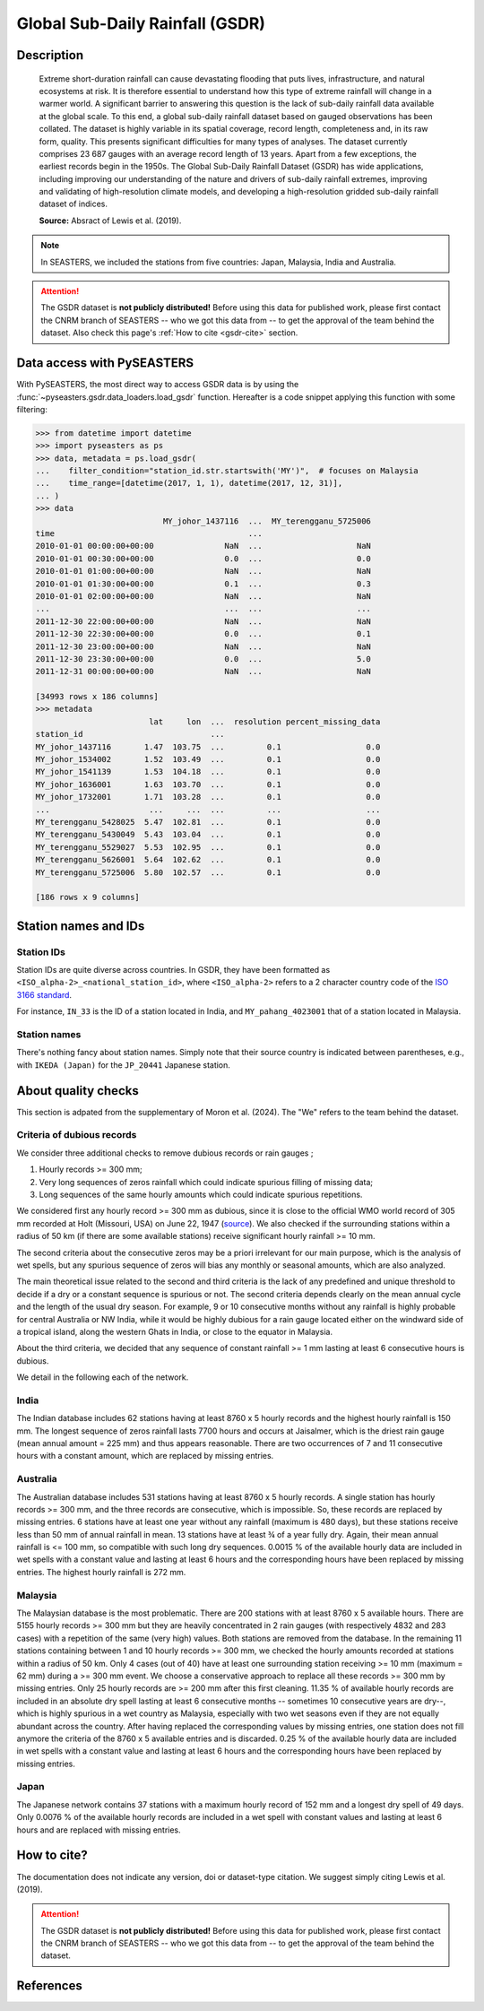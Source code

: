 .. _gsdr:

Global Sub-Daily Rainfall (GSDR)
================================

Description
-----------

.. epigraph::

   Extreme short-duration rainfall can cause devastating flooding that puts lives,
   infrastructure, and natural ecosystems at risk. It is therefore essential to
   understand how this type of extreme rainfall will change in a warmer world. A
   significant barrier to answering this question is the lack of sub-daily rainfall data
   available at the global scale. To this end, a global sub-daily rainfall dataset based
   on gauged observations has been collated. The dataset is highly variable in its
   spatial coverage, record length, completeness and, in its raw form, quality. This
   presents significant difficulties for many types of analyses. The dataset currently
   comprises 23 687 gauges with an average record length of 13 years. Apart from a few
   exceptions, the earliest records begin in the 1950s. The Global Sub-Daily Rainfall
   Dataset (GSDR) has wide applications, including improving our understanding of the
   nature and drivers of sub-daily rainfall extremes, improving and validating of
   high-resolution climate models, and developing a high-resolution gridded sub-daily
   rainfall dataset of indices.

   **Source:** Absract of Lewis et al. (2019).


.. note::

   In SEASTERS, we included the stations from five countries: Japan, Malaysia, India and
   Australia.


.. attention::

   The GSDR dataset is **not publicly distributed!** Before using this data for
   published work, please first contact the CNRM branch of SEASTERS -- who we got
   this data from -- to get the approval of the team behind the dataset. Also check
   this page's :ref:`How to cite <gsdr-cite>` section.


Data access with PySEASTERS
---------------------------

With PySEASTERS, the most direct way to access GSDR data is by using the
:func:`~pyseasters.gsdr.data_loaders.load_gsdr` function. Hereafter
is a code snippet applying this function with some filtering:

.. code:: pycon

   >>> from datetime import datetime
   >>> import pyseasters as ps
   >>> data, metadata = ps.load_gsdr(
   ...    filter_condition="station_id.str.startswith('MY')",  # focuses on Malaysia
   ...    time_range=[datetime(2017, 1, 1), datetime(2017, 12, 31)],
   ... )
   >>> data
                              MY_johor_1437116  ...  MY_terengganu_5725006
   time                                         ...
   2010-01-01 00:00:00+00:00               NaN  ...                    NaN
   2010-01-01 00:30:00+00:00               0.0  ...                    0.0
   2010-01-01 01:00:00+00:00               NaN  ...                    NaN
   2010-01-01 01:30:00+00:00               0.1  ...                    0.3
   2010-01-01 02:00:00+00:00               NaN  ...                    NaN
   ...                                     ...  ...                    ...
   2011-12-30 22:00:00+00:00               NaN  ...                    NaN
   2011-12-30 22:30:00+00:00               0.0  ...                    0.1
   2011-12-30 23:00:00+00:00               NaN  ...                    NaN
   2011-12-30 23:30:00+00:00               0.0  ...                    5.0
   2011-12-31 00:00:00+00:00               NaN  ...                    NaN

   [34993 rows x 186 columns]
   >>> metadata
                           lat     lon  ...  resolution percent_missing_data
   station_id                           ...
   MY_johor_1437116       1.47  103.75  ...         0.1                  0.0
   MY_johor_1534002       1.52  103.49  ...         0.1                  0.0
   MY_johor_1541139       1.53  104.18  ...         0.1                  0.0
   MY_johor_1636001       1.63  103.70  ...         0.1                  0.0
   MY_johor_1732001       1.71  103.28  ...         0.1                  0.0
   ...                     ...     ...  ...         ...                  ...
   MY_terengganu_5428025  5.47  102.81  ...         0.1                  0.0
   MY_terengganu_5430049  5.43  103.04  ...         0.1                  0.0
   MY_terengganu_5529027  5.53  102.95  ...         0.1                  0.0
   MY_terengganu_5626001  5.64  102.62  ...         0.1                  0.0
   MY_terengganu_5725006  5.80  102.57  ...         0.1                  0.0

   [186 rows x 9 columns]


.. seealso::

   :ref:`User guide \> Rain gauge data <guide-rain-gauge>`
      User guide page introducing rain gauge data loading functions looking into all
      available datasets -- including GSDR --, and giving more details about filtering
      and searching in PySEASTERS.


Station names and IDs
---------------------

Station IDs
~~~~~~~~~~~

Station IDs are quite diverse across countries. In GSDR, they have been formatted as
``<ISO_alpha-2>_<national_station_id>``, where ``<ISO_alpha-2>`` refers to a 2 character
country code of the `ISO 3166 standard <https://en.wikipedia.org/wiki/ISO_3166>`_.

For instance, ``IN_33`` is the ID of a station located in India, and
``MY_pahang_4023001`` that of a station located in Malaysia.

.. seealso::

   :doc:`pyseasters.COUNTRIES <../api/pyseasters.constants.countries>`
      PySEASTERS provides the ``COUNTRIES`` constant ``pandas`` DataFrame that relates
      country names with ISO and FIPS codes.


Station names
~~~~~~~~~~~~~

There's nothing fancy about station names. Simply note that their source country is
indicated between parentheses, e.g., with ``IKEDA (Japan)`` for the ``JP_20441``
Japanese station.


About quality checks
--------------------

This section is adpated from the supplementary of Moron et al. (2024). The "We" refers
to the team behind the dataset.


Criteria of dubious records
~~~~~~~~~~~~~~~~~~~~~~~~~~~

We consider three additional checks to remove dubious records or rain gauges ;

#. Hourly records >= 300 mm;
#. Very long sequences of zeros rainfall which could indicate spurious filling of
   missing data;
#. Long sequences of the same hourly amounts which could indicate spurious
   repetitions.

We considered first any hourly record >= 300 mm as dubious, since it is close to the
official WMO world record of 305 mm recorded at Holt (Missouri, USA) on June 22, 1947
(`source <https://wmo.int/sites/default/files/2024-01/Table_Extreme_Records_30Jan2024.pdf>`_).
We also checked if the surrounding stations within a radius of 50 km (if there are
some available stations) receive significant hourly rainfall >= 10 mm.

The second criteria about the consecutive zeros may be a priori irrelevant for our
main purpose, which is the analysis of wet spells, but any spurious sequence of zeros
will bias any monthly or seasonal amounts, which are also analyzed.

The main theoretical issue related to the second and third criteria is the lack of
any predefined and unique threshold to decide if a dry or a constant sequence is
spurious or not. The second criteria depends clearly on the mean annual cycle and the
length of the usual dry season. For example, 9 or 10 consecutive months without any
rainfall is highly probable for central Australia or NW India, while it would be
highly dubious for a rain gauge located either on the windward side of a tropical
island, along the western Ghats in India, or close to the equator in Malaysia.

About the third criteria, we decided that any sequence of constant rainfall >= 1 mm
lasting at least 6 consecutive hours is dubious.

We detail in the following each of the network.


India
~~~~~

The Indian database includes 62 stations having at least 8760 x 5 hourly
records and the highest hourly rainfall is 150 mm. The longest sequence of zeros
rainfall lasts 7700 hours and occurs at Jaisalmer, which is the driest rain gauge
(mean annual amount = 225 mm) and thus appears reasonable. There are two occurrences
of 7 and 11 consecutive hours with a constant amount, which are replaced by missing
entries.


Australia
~~~~~~~~~

The Australian database includes 531 stations having at least 8760 x 5
hourly records. A single station has hourly records >= 300 mm, and the three records
are consecutive, which is impossible. So, these records are replaced by missing
entries. 6 stations have at least one year without any rainfall (maximum is 480
days), but these stations receive less than 50 mm of annual rainfall in mean. 13
stations have at least ¾ of a year fully dry. Again, their mean annual rainfall is
<= 100 mm, so compatible with such long dry sequences. 0.0015 % of the available
hourly data are included in wet spells with a constant value and lasting at least 6
hours and the corresponding hours have been replaced by missing entries. The highest
hourly rainfall is 272 mm.


Malaysia
~~~~~~~~

The Malaysian database is the most problematic. There are 200 stations
with at least 8760 x 5 available hours. There are 5155 hourly records >= 300 mm but
they are heavily concentrated in 2 rain gauges (with respectively 4832 and 283 cases)
with a repetition of the same (very high) values. Both stations are removed from the
database. In the remaining 11 stations containing between 1 and 10 hourly records >=
300 mm, we checked the hourly amounts recorded at stations within a radius of 50 km.
Only 4 cases (out of 40) have at least one surrounding station receiving >= 10 mm
(maximum = 62 mm) during a >= 300 mm event. We choose a conservative approach to
replace all these records >= 300 mm by missing entries. Only 25 hourly records are >=
200 mm after this first cleaning. 11.35 % of available hourly records are included in
an absolute dry spell lasting at least 6 consecutive months -- sometimes 10
consecutive years are dry--, which is highly spurious in a wet country as Malaysia,
especially with two wet seasons even if they are not equally abundant across the
country. After having replaced the corresponding values by missing entries, one
station does not fill anymore the criteria of the 8760 x 5 available entries and is
discarded. 0.25 % of the available hourly data are included in wet spells with a
constant value and lasting at least 6 hours and the corresponding hours have been
replaced by missing entries.


Japan
~~~~~

The Japanese network contains 37 stations with a maximum hourly record of
152 mm and a longest dry spell of 49 days. Only 0.0076 % of the available hourly
records are included in a wet spell with constant values and lasting at least 6 hours
and are replaced with missing entries.


.. _gsdr-cite:

How to cite?
------------

The documentation does not indicate any version, doi or dataset-type citation.
We suggest simply citing Lewis et al. (2019).

.. attention::

   The GSDR dataset is **not publicly distributed!** Before using this data for
   published work, please first contact the CNRM branch of SEASTERS -- who we got
   this data from -- to get the approval of the team behind the dataset.


References
----------

.. bibliography::
   :list: bullet
   :filter: key % "GSDR:"
